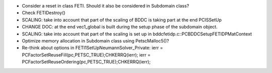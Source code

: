 * Consider a reset in class FETI. Should it also be considered in
  Subdomain class?

* Check FETIDestroy()

* SCALING: take into account that part of the scaling of BDDC is
  taking part at the end PCISSetUp

* CHANGE DOC: at the end vec1_global is built during the setup phase
  of the subdomain object.

* SCALING: take into account that part of the scaling is set up in
  bddcfetidp.c::PCBDDCSetupFETIDPMatContext
  
* Optimize memory allocation in Subdomain class using PetscMalloc5()?

* Re-think about options in FETI1SetUpNeumannSolver_Private:
  ierr = PCFactorSetReuseFill(pc,PETSC_TRUE);CHKERRQ(ierr);
  ierr = PCFactorSetReuseOrdering(pc,PETSC_TRUE);CHKERRQ(ierr);
